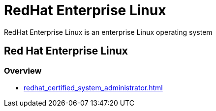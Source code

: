 = RedHat Enterprise Linux

RedHat Enterprise Linux is an enterprise Linux operating system

== Red Hat Enterprise Linux

=== Overview

* xref:redhat_certified_system_administrator.adoc[]
